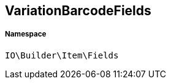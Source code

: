 :table-caption!:
:example-caption!:
:source-highlighter: prettify
:sectids!:
[[io__variationbarcodefields]]
== VariationBarcodeFields





===== Namespace

`IO\Builder\Item\Fields`





